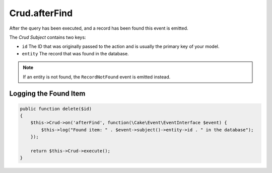 Crud.afterFind
^^^^^^^^^^^^^^

After the query has been executed, and a record has been found this event is emitted.

The `Crud Subject` contains two keys:

- ``id`` The ID that was originally passed to the action and is usually the primary key of your model.
- ``entity`` The record that was found in the database.

.. note::

  If an entity is not found, the ``RecordNotFound`` event is emitted instead.

Logging the Found Item
""""""""""""""""""""""

.. code-block:: phpinline

  public function delete($id)
  {
      $this->Crud->on('afterFind', function(\Cake\Event\EventInterface $event) {
          $this->log("Found item: " . $event->subject()->entity->id . " in the database");
      });

      return $this->Crud->execute();
  }

.. _Crud Subject: https://crud.readthedocs.io/en/latest/crud-subject.html
